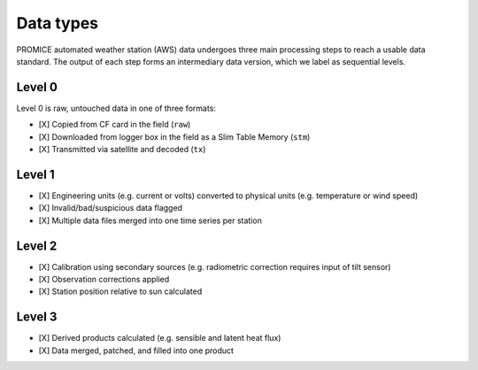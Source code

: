 **********
Data types
**********

PROMICE automated weather station (AWS) data undergoes three main processing steps to reach a usable data standard. The output of each step forms an intermediary data version, which we label as sequential levels.


Level 0
=======
Level 0 is raw, untouched data in one of three formats:

- [X] Copied from CF card in the field (``raw``)
- [X] Downloaded from logger box in the field as a Slim Table Memory (``stm``)   
- [X] Transmitted via satellite and decoded (``tx``)


Level 1
=======
- [X] Engineering units (e.g. current or volts) converted to physical units (e.g. temperature or wind speed)
- [X] Invalid/bad/suspicious data flagged
- [X] Multiple data files merged into one time series per station
  

Level 2
=======
- [X] Calibration using secondary sources (e.g. radiometric correction requires input of tilt sensor)
- [X] Observation corrections applied
- [X] Station position relative to sun calculated
  

Level 3
=======
- [X] Derived products calculated (e.g. sensible and latent heat flux)
- [X] Data merged, patched, and filled into one product
